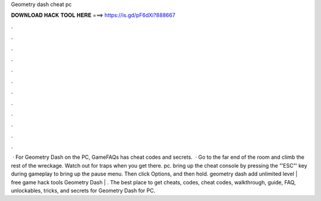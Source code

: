 Geometry dash cheat pc

𝐃𝐎𝐖𝐍𝐋𝐎𝐀𝐃 𝐇𝐀𝐂𝐊 𝐓𝐎𝐎𝐋 𝐇𝐄𝐑𝐄 ===> https://is.gd/pF6dXi?888667

.

.

.

.

.

.

.

.

.

.

.

.

 · For Geometry Dash on the PC, GameFAQs has cheat codes and secrets.  · Go to the far end of the room and climb the rest of the wreckage. Watch out for traps when you get there. pc. bring up the cheat console by pressing the ”’ESC”’ key during gameplay to bring up the pause menu. Then click Options, and then hold. geometry dash add unlimited level | free game hack tools Geometry Dash | . The best place to get cheats, codes, cheat codes, walkthrough, guide, FAQ, unlockables, tricks, and secrets for Geometry Dash for PC.